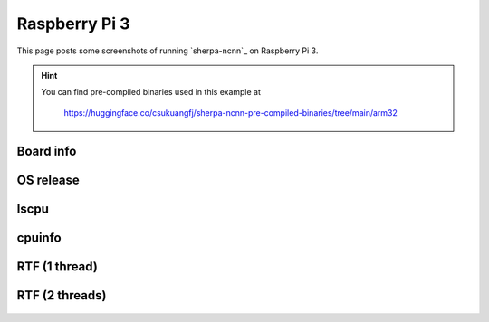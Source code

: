 Raspberry Pi 3
==============

This page posts some screenshots of running `sherpa-ncnn`_ on Raspberry Pi 3.

.. hint::

   You can find pre-compiled binaries used in this example at

    `<https://huggingface.co/csukuangfj/sherpa-ncnn-pre-compiled-binaries/tree/main/arm32>`_

Board info
----------

  .. image:: ./pic/raspberry-pi-3/raspberrypi_3b_shot_1.png
     :alt: Board info
     :width: 600

OS release
----------

  .. image:: ./pic/raspberry-pi-3/raspberrypi_3b_shot_2.png
     :alt: Output of /etc/os-release
     :width: 600

lscpu
-----

  .. image:: ./pic/raspberry-pi-3/raspberrypi_3b_shot_4.png
     :alt: Output of lscpu
     :width: 600

cpuinfo
-------

  .. image:: ./pic/raspberry-pi-3/raspberrypi_3b_shot_5.png
     :alt: cpuinfo
     :width: 600

RTF (1 thread)
--------------

  .. image:: ./pic/raspberry-pi-3/rtf-1-thread.jpg
     :alt: RTF for 1 thread
     :width: 600

RTF (2 threads)
---------------

  .. image:: ./pic/raspberry-pi-3/rtf-2-threads.jpg
     :alt: RTF for 2 threads
     :width: 600

